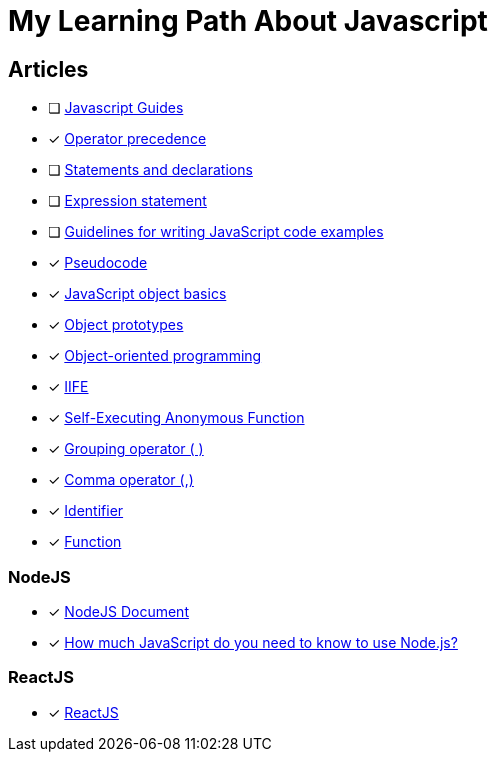 = My Learning Path About Javascript

== Articles
* [ ] https://developer.mozilla.org/en-US/docs/Web/JavaScript/Guide[Javascript Guides]
* [x] https://developer.mozilla.org/en-US/docs/Web/JavaScript/Reference/Operators/Operator_precedence[Operator precedence]
* [ ] https://developer.mozilla.org/en-US/docs/Web/JavaScript/Reference/Statements#difference_between_statements_and_declarations[Statements and declarations]
* [ ] https://developer.mozilla.org/en-US/docs/Web/JavaScript/Reference/Statements/Expression_statement[Expression statement]
* [ ] https://developer.mozilla.org/en-US/docs/MDN/Writing_guidelines/Writing_style_guide/Code_style_guide/JavaScript[Guidelines for writing JavaScript code examples]
* [x] https://developer.mozilla.org/en-US/docs/Glossary/Pseudocode[Pseudocode]
* [x] https://developer.mozilla.org/en-US/docs/Learn/JavaScript/Objects/Basics[JavaScript object basics]
* [x] https://developer.mozilla.org/en-US/docs/Learn/JavaScript/Objects/Object_prototypes[Object prototypes]
* [x] https://developer.mozilla.org/en-US/docs/Learn/JavaScript/Objects/Object-oriented_programming[Object-oriented programming]
* [x] https://developer.mozilla.org/en-US/docs/Glossary/IIFE[IIFE]
* [x] https://developer.mozilla.org/en-US/docs/Glossary/Self-Executing_Anonymous_Function[Self-Executing Anonymous Function]
* [x] https://developer.mozilla.org/en-US/docs/Web/JavaScript/Reference/Operators/Grouping[Grouping operator ( )]
* [x] https://developer.mozilla.org/en-US/docs/Web/JavaScript/Reference/Operators/Comma_operator[Comma operator (,)]
* [x] https://developer.mozilla.org/en-US/docs/Glossary/Identifier[Identifier]
* [x] https://developer.mozilla.org/en-US/docs/Glossary/Function[Function]

=== NodeJS
* [x] https://nodejs.dev/en/learn/[NodeJS Document]
* [x] https://nodejs.dev/en/learn/how-much-javascript-do-you-need-to-know-to-use-nodejs/[How much JavaScript do you need to know to use Node.js?]

=== ReactJS
* [x] https://react.dev/learn/[ReactJS]